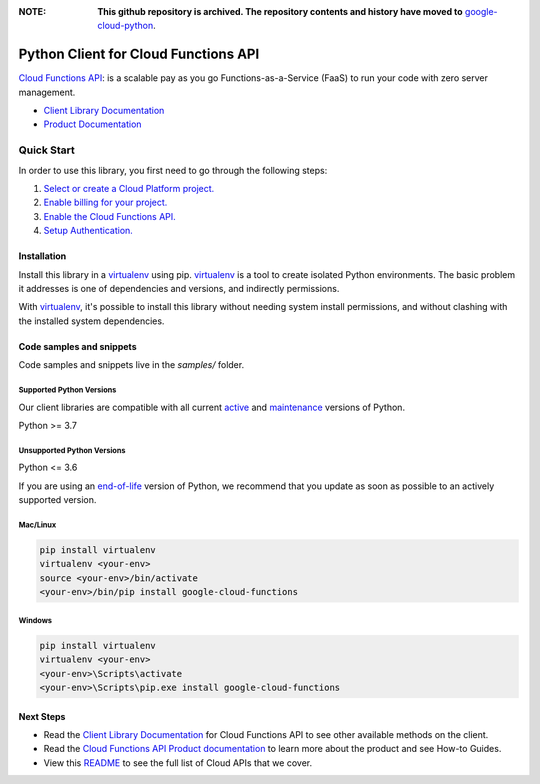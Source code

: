 :**NOTE**: **This github repository is archived. The repository contents and history have moved to** `google-cloud-python`_.

.. _google-cloud-python: https://github.com/googleapis/google-cloud-python/tree/main/packages/google-cloud-functions


Python Client for Cloud Functions API
=====================================

|stable| |pypi| |versions|

`Cloud Functions API`_: is a scalable pay as you go Functions-as-a-Service (FaaS) to run your code with zero server management.

- `Client Library Documentation`_
- `Product Documentation`_

.. |stable| image:: https://img.shields.io/badge/support-stable-gold.svg
   :target: https://github.com/googleapis/google-cloud-python/blob/main/README.rst#stability-levels
.. |pypi| image:: https://img.shields.io/pypi/v/google-cloud-functions.svg
   :target: https://pypi.org/project/google-cloud-functions/
.. |versions| image:: https://img.shields.io/pypi/pyversions/google-cloud-functions.svg
   :target: https://pypi.org/project/google-cloud-functions/
.. _Cloud Functions API: https://cloud.google.com/functions/
.. _Client Library Documentation: https://cloud.google.com/python/docs/reference/cloudfunctions/latest
.. _Product Documentation:  https://cloud.google.com/functions/

Quick Start
-----------

In order to use this library, you first need to go through the following steps:

1. `Select or create a Cloud Platform project.`_
2. `Enable billing for your project.`_
3. `Enable the Cloud Functions API.`_
4. `Setup Authentication.`_

.. _Select or create a Cloud Platform project.: https://console.cloud.google.com/project
.. _Enable billing for your project.: https://cloud.google.com/billing/docs/how-to/modify-project#enable_billing_for_a_project
.. _Enable the Cloud Functions API.:  https://cloud.google.com/functions/
.. _Setup Authentication.: https://googleapis.dev/python/google-api-core/latest/auth.html

Installation
~~~~~~~~~~~~

Install this library in a `virtualenv`_ using pip. `virtualenv`_ is a tool to
create isolated Python environments. The basic problem it addresses is one of
dependencies and versions, and indirectly permissions.

With `virtualenv`_, it's possible to install this library without needing system
install permissions, and without clashing with the installed system
dependencies.

.. _`virtualenv`: https://virtualenv.pypa.io/en/latest/


Code samples and snippets
~~~~~~~~~~~~~~~~~~~~~~~~~

Code samples and snippets live in the `samples/` folder.


Supported Python Versions
^^^^^^^^^^^^^^^^^^^^^^^^^
Our client libraries are compatible with all current `active`_ and `maintenance`_ versions of
Python.

Python >= 3.7

.. _active: https://devguide.python.org/devcycle/#in-development-main-branch
.. _maintenance: https://devguide.python.org/devcycle/#maintenance-branches

Unsupported Python Versions
^^^^^^^^^^^^^^^^^^^^^^^^^^^
Python <= 3.6

If you are using an `end-of-life`_
version of Python, we recommend that you update as soon as possible to an actively supported version.

.. _end-of-life: https://devguide.python.org/devcycle/#end-of-life-branches

Mac/Linux
^^^^^^^^^

.. code-block:: console

    pip install virtualenv
    virtualenv <your-env>
    source <your-env>/bin/activate
    <your-env>/bin/pip install google-cloud-functions


Windows
^^^^^^^

.. code-block:: console

    pip install virtualenv
    virtualenv <your-env>
    <your-env>\Scripts\activate
    <your-env>\Scripts\pip.exe install google-cloud-functions

Next Steps
~~~~~~~~~~

-  Read the `Client Library Documentation`_ for Cloud Functions API
   to see other available methods on the client.
-  Read the `Cloud Functions API Product documentation`_ to learn
   more about the product and see How-to Guides.
-  View this `README`_ to see the full list of Cloud
   APIs that we cover.

.. _Cloud Functions API Product documentation:  https://cloud.google.com/functions/
.. _README: https://github.com/googleapis/google-cloud-python/blob/main/README.rst
